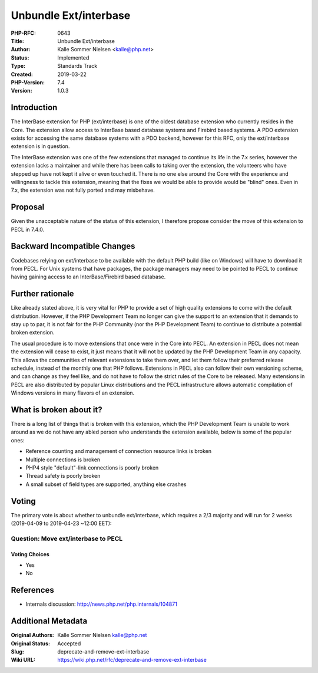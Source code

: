 Unbundle Ext/interbase
======================

:PHP-RFC: 0643
:Title: Unbundle Ext/interbase
:Author: Kalle Sommer Nielsen <kalle@php.net>
:Status: Implemented
:Type: Standards Track
:Created: 2019-03-22
:PHP-Version: 7.4
:Version: 1.0.3

Introduction
------------

The InterBase extension for PHP (ext/interbase) is one of the oldest
database extension who currently resides in the Core. The extension
allow access to InterBase based database systems and Firebird based
systems. A PDO extension exists for accessing the same database systems
with a PDO backend, however for this RFC, only the ext/interbase
extension is in question.

The InterBase extension was one of the few extensions that managed to
continue its life in the 7.x series, however the extension lacks a
maintainer and while there has been calls to taking over the extension,
the volunteers who have stepped up have not kept it alive or even
touched it. There is no one else around the Core with the experience and
willingness to tackle this extension, meaning that the fixes we would be
able to provide would be "blind" ones. Even in 7.x, the extension was
not fully ported and may misbehave.

Proposal
--------

Given the unacceptable nature of the status of this extension, I
therefore propose consider the move of this extension to PECL in 7.4.0.

Backward Incompatible Changes
-----------------------------

Codebases relying on ext/interbase to be available with the default PHP
build (like on Windows) will have to download it from PECL. For Unix
systems that have packages, the package managers may need to be pointed
to PECL to continue having gaining access to an InterBase/Firebird based
database.

Further rationale
-----------------

Like already stated above, it is very vital for PHP to provide a set of
high quality extensions to come with the default distribution. However,
if the PHP Development Team no longer can give the support to an
extension that it demands to stay up to par, it is not fair for the PHP
Community (nor the PHP Development Team) to continue to distribute a
potential broken extension.

The usual procedure is to move extensions that once were in the Core
into PECL. An extension in PECL does not mean the extension will cease
to exist, it just means that it will not be updated by the PHP
Development Team in any capacity. This allows the communities of
relevant extensions to take them over, and let them follow their
preferred release schedule, instead of the monthly one that PHP follows.
Extensions in PECL also can follow their own versioning scheme, and can
change as they feel like, and do not have to follow the strict rules of
the Core to be released. Many extensions in PECL are also distributed by
popular Linux distributions and the PECL infrastructure allows automatic
compilation of Windows versions in many flavors of an extension.

What is broken about it?
------------------------

There is a long list of things that is broken with this extension, which
the PHP Development Team is unable to work around as we do not have any
abled person who understands the extension available, below is some of
the popular ones:

-  Reference counting and management of connection resource links is
   broken
-  Multiple connections is broken
-  PHP4 style "default"-link connections is poorly broken
-  Thread safety is poorly broken
-  A small subset of field types are supported, anything else crashes

Voting
------

The primary vote is about whether to unbundle ext/interbase, which
requires a 2/3 majority and will run for 2 weeks (2019-04-09 to
2019-04-23 ~12:00 EET):

Question: Move ext/interbase to PECL
~~~~~~~~~~~~~~~~~~~~~~~~~~~~~~~~~~~~

Voting Choices
^^^^^^^^^^^^^^

-  Yes
-  No

References
----------

-  Internals discussion: http://news.php.net/php.internals/104871

Additional Metadata
-------------------

:Original Authors: Kalle Sommer Nielsen kalle@php.net
:Original Status: Accepted
:Slug: deprecate-and-remove-ext-interbase
:Wiki URL: https://wiki.php.net/rfc/deprecate-and-remove-ext-interbase
